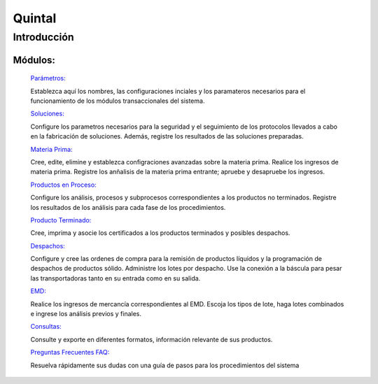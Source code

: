 ==========
Quintal
==========

Introducción
============


Módulos:
--------
  
  `Parámetros: <../quintal/parametros/parametros.html>`_ 

  Establezca aquí los nombres, las configuraciones inciales y los paramateros necesarios para el funcionamiento de los módulos transaccionales del sistema. 

  `Soluciones: <../quintal/soluciones/soluciones.html>`_ 

  Configure los parametros necesarios para la seguridad y el seguimiento de los protocolos llevados a cabo en la fabricación de soluciones. Además, registre los resultados de las soluciones preparadas.

  `Materia Prima: <../quintal/materiaPrima/materiaPrima.html>`_   

  Cree, edite, elimine y establezca configraciones avanzadas sobre la materia prima. Realice los ingresos de materia prima. Registre los anñalisis de la materia prima entrante; apruebe y desapruebe los ingresos. 

  `Productos en Proceso: <../quintal/productosProceso/productosProceso.html>`_

  Configure los análisis, procesos y subprocesos correspondientes a los productos no terminados. 
  Registre los resultados de los análisis para cada fase de los procedimientos. 

  `Producto Terminado: <../quintal/productoTerminado/productoTerminado.html>`_ 

  Cree, imprima y asocie los certificados a los productos terminados y posibles despachos.

  `Despachos: <../quintal/despachos/despachos.html>`_ 

  Configure y cree las ordenes de compra para la remisión de productos líquidos y la programación de despachos de productos sólido. Administre los lotes por despacho. Use la conexión a la báscula para pesar las transportadoras tanto en su entrada como en su salida.

  `EMD: <../quintal/EMD/EMD.html>`_

  Realice los ingresos de mercancía correspondientes al EMD. Escoja los tipos de lote, haga lotes combinados e ingrese los análisis previos y finales.

  `Consultas: <../quintal/consultas/consultas.html>`_

  Consulte y exporte en diferentes formatos, información relevante de sus productos.

  `Preguntas Frecuentes FAQ: <../quintal/FAQ/FAQ.html>`_

  Resuelva rápidamente sus dudas con una guía de pasos para los procedimientos del sistema
